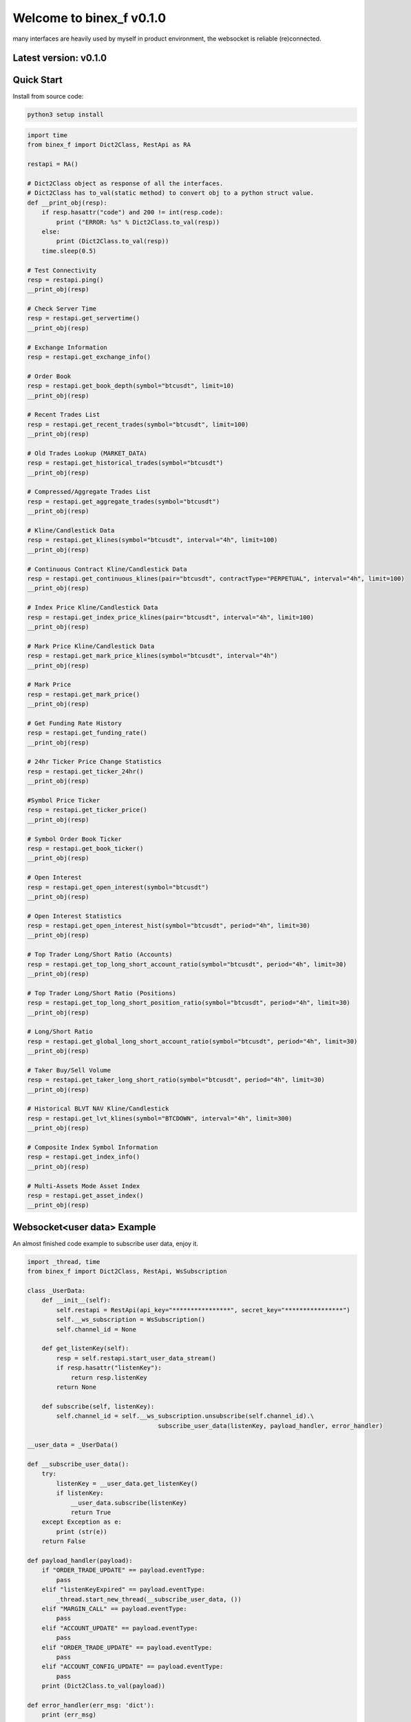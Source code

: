 =================================
Welcome to binex_f v0.1.0
=================================

many interfaces are heavily used by myself in product environment, the websocket is reliable (re)connected.

Latest version: v0.1.0
--------------------

Quick Start
-----------

Install from source code:

.. code:: bash

    python3 setup install


.. code:: python

    import time
    from binex_f import Dict2Class, RestApi as RA

    restapi = RA()

    # Dict2Class object as response of all the interfaces.
    # Dict2Class has to_val(static method) to convert obj to a python struct value.
    def __print_obj(resp):
        if resp.hasattr("code") and 200 != int(resp.code):
            print ("ERROR: %s" % Dict2Class.to_val(resp))
        else:
            print (Dict2Class.to_val(resp))
        time.sleep(0.5)

    # Test Connectivity
    resp = restapi.ping()
    __print_obj(resp)
    
    # Check Server Time
    resp = restapi.get_servertime()
    __print_obj(resp)
    
    # Exchange Information
    resp = restapi.get_exchange_info()
    
    # Order Book
    resp = restapi.get_book_depth(symbol="btcusdt", limit=10)
    __print_obj(resp)

    # Recent Trades List
    resp = restapi.get_recent_trades(symbol="btcusdt", limit=100)
    __print_obj(resp)
    
    # Old Trades Lookup (MARKET_DATA)
    resp = restapi.get_historical_trades(symbol="btcusdt")
    __print_obj(resp)
    
    # Compressed/Aggregate Trades List
    resp = restapi.get_aggregate_trades(symbol="btcusdt")
    __print_obj(resp)
    
    # Kline/Candlestick Data
    resp = restapi.get_klines(symbol="btcusdt", interval="4h", limit=100)
    __print_obj(resp)
    
    # Continuous Contract Kline/Candlestick Data
    resp = restapi.get_continuous_klines(pair="btcusdt", contractType="PERPETUAL", interval="4h", limit=100)
    __print_obj(resp)
    
    # Index Price Kline/Candlestick Data
    resp = restapi.get_index_price_klines(pair="btcusdt", interval="4h", limit=100)
    __print_obj(resp)
    
    # Mark Price Kline/Candlestick Data
    resp = restapi.get_mark_price_klines(symbol="btcusdt", interval="4h")
    __print_obj(resp)
    
    # Mark Price
    resp = restapi.get_mark_price()
    __print_obj(resp)
    
    # Get Funding Rate History
    resp = restapi.get_funding_rate()
    __print_obj(resp)
    
    # 24hr Ticker Price Change Statistics
    resp = restapi.get_ticker_24hr()
    __print_obj(resp)
    
    #Symbol Price Ticker
    resp = restapi.get_ticker_price()
    __print_obj(resp)
    
    # Symbol Order Book Ticker
    resp = restapi.get_book_ticker()
    __print_obj(resp)
    
    # Open Interest
    resp = restapi.get_open_interest(symbol="btcusdt")
    __print_obj(resp)
    
    # Open Interest Statistics
    resp = restapi.get_open_interest_hist(symbol="btcusdt", period="4h", limit=30)
    __print_obj(resp)
    
    # Top Trader Long/Short Ratio (Accounts)
    resp = restapi.get_top_long_short_account_ratio(symbol="btcusdt", period="4h", limit=30)
    __print_obj(resp)
    
    # Top Trader Long/Short Ratio (Positions)
    resp = restapi.get_top_long_short_position_ratio(symbol="btcusdt", period="4h", limit=30)
    __print_obj(resp)
    
    # Long/Short Ratio
    resp = restapi.get_global_long_short_account_ratio(symbol="btcusdt", period="4h", limit=30)
    __print_obj(resp)
    
    # Taker Buy/Sell Volume
    resp = restapi.get_taker_long_short_ratio(symbol="btcusdt", period="4h", limit=30)
    __print_obj(resp)
    
    # Historical BLVT NAV Kline/Candlestick
    resp = restapi.get_lvt_klines(symbol="BTCDOWN", interval="4h", limit=300)
    __print_obj(resp)
    
    # Composite Index Symbol Information
    resp = restapi.get_index_info()
    __print_obj(resp)
    
    # Multi-Assets Mode Asset Index
    resp = restapi.get_asset_index()
    __print_obj(resp)

Websocket<user data> Example
-------------
An almost finished code example to subscribe user data, enjoy it.

.. code:: python

    import _thread, time
    from binex_f import Dict2Class, RestApi, WsSubscription
    
    class _UserData:
        def __init__(self):
            self.restapi = RestApi(api_key="****************", secret_key="****************")
            self.__ws_subscription = WsSubscription()
            self.channel_id = None
    
        def get_listenKey(self):
            resp = self.restapi.start_user_data_stream()
            if resp.hasattr("listenKey"):
                return resp.listenKey
            return None
    
        def subscribe(self, listenKey):
            self.channel_id = self.__ws_subscription.unsubscribe(self.channel_id).\
                                        subscribe_user_data(listenKey, payload_handler, error_handler)

    __user_data = _UserData()

    def __subscribe_user_data():
        try:
            listenKey = __user_data.get_listenKey()
            if listenKey:
                __user_data.subscribe(listenKey)
                return True
        except Exception as e:
            print (str(e))
        return False
    
    def payload_handler(payload):
        if "ORDER_TRADE_UPDATE" == payload.eventType:
            pass
        elif "listenKeyExpired" == payload.eventType:
            _thread.start_new_thread(__subscribe_user_data, ())
        elif "MARGIN_CALL" == payload.eventType:
            pass
        elif "ACCOUNT_UPDATE" == payload.eventType:
            pass
        elif "ORDER_TRADE_UPDATE" == payload.eventType:
            pass
        elif "ACCOUNT_CONFIG_UPDATE" == payload.eventType:
            pass
        print (Dict2Class.to_val(payload))
    
    def error_handler(err_msg: 'dict'):
        print (err_msg)
    
    def __listenKey_watch(restapi):
        while True:
            time.sleep(2_400)
            resp = restapi.keep_user_data_stream()
    
    if __name__ == "__main__":
        if __subscribe_user_data():
            _thread.start_new_thread(__listenKey_watch, (__user_data.restapi,))

Websocket<market> Example
-------------

.. code:: python

    import _thread
    from binex_f import Dict2Class, WsSubscription

    ws = WsSubscription()
    def f01(pl, el):
        # Aggregate Trade Streams
        ws.subscribe_aggregate_trade(symbol="btcusdt", payload_handler=pl, error_handler=el)
    
    def f02(pl, el):
        # Mark Price Stream
        ws.subscribe_mark_price(symbol="btcusdt", update_time=None, payload_handler=pl, error_handler=el)
    
    def f03(pl, el):
        # Mark Price Stream for All market
        ws.subscribe_all_mark_price(update_time=None, payload_handler=pl, error_handler=el)
    
    def f04(pl, el):
        # Continuous Contract Kline/Candlestick Streams
        ws.subscribe_continuous_kline(pair="btcusdt", contract_type="perpetual", interval="4h", payload_handler=pl, error_handler=el)
    
    def f05(pl, el):
        # Kline/Candlestick Streams
        ws.subscribe_kline(symbol="btcusdt", interval="4h", payload_handler=pl, error_handler=el)
    
    def f06(pl, el):
        # Individual Symbol Mini Ticker Stream
        ws.subscribe_symbol_miniticker(symbol="btcusdt", payload_handler=pl, error_handler=el)
    
    def f07(pl, el):
        # All Market Mini Tickers Stream
        ws.subscribe_all_miniticker(payload_handler=pl, error_handler=el)
    
    def f08(pl, el):
        # Individual Symbol Ticker Streams
        ws.subscribe_symbol_ticker(symbol="btcusdt", payload_handler=pl, error_handler=el)
    
    def f09(pl, el):
        # All Market Tickers Streams
        ws.subscribe_all_ticker(payload_handler=pl, error_handler=el)
    
    def f10(pl, el):
        # Individual Symbol Book Ticker Streams
        ws.subscribe_symbol_bookticker(symbol="btcusdt", payload_handler=pl, error_handler=el)
    
    def f11(pl, el):
        # All Book Tickers Stream
        ws.subscribe_all_bookticker(payload_handler=pl, error_handler=el)
    
    def f12(pl, el):
        # Liquidation Order Streams
        ws.subscribe_symbol_liquidation(symbol="btcusdt", payload_handler=pl, error_handler=el)
    
    def f13(pl, el):
        # All Market Liquidation Order Streams
        ws.subscribe_all_liquidation(payload_handler=pl, error_handler=el)
    
    def f14(pl, el):
        # Partial Book Depth Streams
        ws.subscribe_book_depth(symbol_list=["btcusdt", "ethusdt"], limit=5, update_time="@100ms", payload_handler=pl, error_handler=el)
    
    def f15(pl, el):
        # Diff. Book Depth Streams
        ws.subscribe_diff_book_depth(symbol_list=["btcusdt", "ethusdt"], update_time="@100ms", payload_handler=pl, error_handler=el)
    
    def f16(pl, el):
        # BLVT Info Streams
        ws.subscribe_nav(tokenName="TRXDOWN", payload_handler=pl, error_handler=el)
    
    def f17(pl, el):
        # BLVT NAV Kline/Candlestick Streams
        ws.subscribe_nav_kline(tokenName="TRXDOWN", interval="4h", payload_handler=pl, error_handler=el)
    
    def f18(pl, el):
        # Composite Index Symbol Information Streams
        ws.subscribe_composite_index(symbol="btcusdt", payload_handler=pl, error_handler=el)
    
    def __payload_handler(payload: 'Dict2Class'):
        print (Dict2Class.to_val(payload))
    
    def __error_handler(err_msg: 'dict'):
        print (err_msg)

    _thread.start_new_thread(f01, (__payload_handler, __error_handler,))


Bash Show
-------------

.. code:: bash

    Python 3.8.8 (default, Apr 13 2021, 19:58:26)
    [GCC 7.3.0] :: Anaconda, Inc. on linux
    Type "help", "copyright", "credits" or "license" for more information.
    >>> from binex_f import RestApi
    >>> restapi = RestApi()
    >>> restapi.ping().asdict()
    {'limits': {}}
    >>> restapi.get_servertime()
    <binex_f.utils.Dict2Class object at 0x7f43a355a070>
    >>> restapi.get_servertime().asdict()
    {'serverTime': 1639041680361, 'limits': {'X-MBX-USED-WEIGHT-1M': '2'}}
    >>> restapi.get_servertime().serverTime
    1639041691379
    >>> exc = restapi.get_exchange_info()
    >>> print (len(exc.symbols))
    145
    >>> print (exc.symbols[0])
    <binex_f.utils.Dict2Class object at 0x7f43a34fc8e0>
    >>> print (exc.symbols[0].asdict())
    {'symbol': 'BTCUSDT', 'pair': 'BTCUSDT', 'contractType': 'PERPETUAL', 'deliveryDate': 4133404800000, 'onboardDate': 1569398400000, 'status': 'TRADING', 'maintMarginPercent': '2.5000', 'requiredMarginPercent': '5.0000', 'baseAsset': 'BTC', 'quoteAsset': 'USDT', 'marginAsset': 'USDT', 'pricePrecision': 2, 'quantityPrecision': 3, 'baseAssetPrecision': 8, 'quotePrecision': 8, 'underlyingType': 'COIN', 'underlyingSubType': [], 'settlePlan': 0, 'triggerProtect': '0.0500', 'liquidationFee': '0.012000', 'marketTakeBound': '0.05', 'filters': [{'minPrice': '556.72', 'maxPrice': '4529764', 'filterType': 'PRICE_FILTER', 'tickSize': '0.01'}, {'stepSize': '0.001', 'filterType': 'LOT_SIZE', 'maxQty': '1000', 'minQty': '0.001'}, {'stepSize': '0.001', 'filterType': 'MARKET_LOT_SIZE', 'maxQty': '120', 'minQty': '0.001'}, {'limit': 200, 'filterType': 'MAX_NUM_ORDERS'}, {'limit': 10, 'filterType': 'MAX_NUM_ALGO_ORDERS'}, {'notional': '5', 'filterType': 'MIN_NOTIONAL'}, {'multiplierDown': '0.9500', 'multiplierUp': '1.0500', 'multiplierDecimal': '4', 'filterType': 'PERCENT_PRICE'}], 'orderTypes': ['LIMIT', 'MARKET', 'STOP', 'STOP_MARKET', 'TAKE_PROFIT', 'TAKE_PROFIT_MARKET', 'TRAILING_STOP_MARKET'], 'timeInForce': ['GTC', 'IOC', 'FOK', 'GTX']}

Other examples
---------------

See example/
